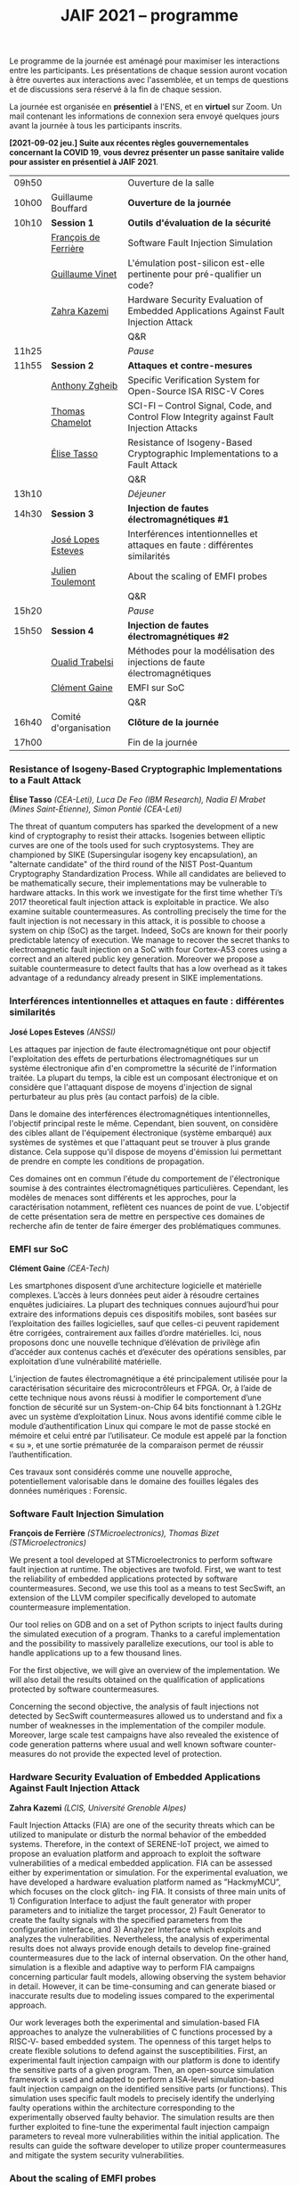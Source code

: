 #+STARTUP: showall
#+OPTIONS: toc:nil
#+title: JAIF 2021 -- programme




Le programme de la journée est aménagé pour maximiser les interactions
entre les participants.  Les présentations de chaque session auront
vocation à être ouvertes aux interactions avec l'assemblée, et un
temps de questions et de discussions sera réservé à la fin de chaque
session.

La journée est organisée en *présentiel* à l'ENS, et en *virtuel* sur
Zoom.  Un mail contenant les informations de connexion sera envoyé
quelques jours avant la journée à tous les participants inscrits.



*[2021-09-02 jeu.] Suite aux récentes règles gouvernementales
concernant la COVID 19*, *vous devrez présenter un passe sanitaire
valide pour assister en présentiel à JAIF 2021*.

# En présentiel, tous les participants devront respecter les règles
# sanitaires en usage, en particulier le port du masque.  Pour la pause
# déjeuner, il ne sera pas prévu de restauration sur place, mais de
# nombreuses possibilités de restauration sont possibles à proximité
# immédiate de l'ENS.

| 09h50 |                       | Ouverture de la salle                                                                      |
| 10h00 | Guillaume Bouffard    | *Ouverture de la journée*                                                                  |
| 10h10 | *Session 1*           | *Outils d'évaluation de la sécurité*                                                       |
|       | [[#deferriere][François de Ferrière]]  | Software Fault Injection Simulation                                                        |
|       | [[#vinet][Guillaume Vinet]]       | L'émulation post-silicon est-elle pertinente pour pré-qualifier un code?                   |
|       | [[#kazemi][Zahra Kazemi]]          | Hardware Security Evaluation of Embedded Applications Against Fault Injection Attack       |
|       |                       | Q&R                                                                                        |
| 11h25 |                       | /Pause/                                                                                    |
| 11h55 | *Session 2*           | *Attaques et contre-mesures*                                                               |
|       | [[#zgheib][Anthony Zgheib]]        | Specific Verification System for Open-Source ISA RISC-V Cores                              |
|       | [[#chamelot][Thomas Chamelot]]       | SCI-FI -- Control Signal, Code, and Control Flow Integrity against Fault Injection Attacks |
|       | [[#tasso][Élise Tasso]]           | Resistance of Isogeny-Based Cryptographic Implementations to a Fault Attack                |
|       |                       | Q&R                                                                                        |
| 13h10 |                       | /Déjeuner/                                                                                 |
| 14h30 | *Session 3*           | *Injection de fautes électromagnétiques #1*                                                |
|       | [[#esteves][José Lopes Esteves]]    | Interférences intentionnelles et attaques en faute : différentes similarités                |
|       | [[#toulemont][Julien Toulemont]]      | About the scaling of EMFI probes                                                           |
|       |                       | Q&R                                                                                        |
| 15h20 |                       | /Pause/                                                                                    |
| 15h50 | *Session 4*           | *Injection de fautes électromagnétiques #2*                                                |
|       | [[#trabelsi][Oualid Trabelsi]]       | Méthodes pour la modélisation des injections de faute électromagnétiques                   |
|       | [[#gaine][Clément Gaine]]         | EMFI sur SoC                                                                               |
|       |                       | Q&R                                                                                        |
| 16h40 | Comité d'organisation | *Clôture de la journée*                                                                    |
| 17h00 |                       | Fin de la journée                                                                          |

*** Resistance of Isogeny-Based Cryptographic Implementations to a Fault Attack
    :PROPERTIES:
    :CUSTOM_ID: tasso
    :END:

*Élise Tasso* /(CEA-Leti),/
/Luca De Feo (IBM Research),/
/Nadia El Mrabet (Mines Saint-Étienne),/
/Simon Pontié (CEA-Leti)/

The threat of quantum computers has sparked the development
of a new kind of cryptography to resist their attacks. Isogenies
between elliptic curves are one of the tools used for such
cryptosystems. They are championed by SIKE (Supersingular isogeny key
encapsulation), an "alternate candidate" of the third round of the
NIST Post-Quantum Cryptography Standardization Process.  While all
candidates are believed to be mathematically secure, their
implementations may be vulnerable to hardware attacks. In this work we
investigate for the first time whether Ti’s 2017 theoretical fault
injection attack is exploitable in practice. We also examine suitable
countermeasures. As controlling precisely the time for the fault
injection is not necessary in this attack, it is possible to choose a
system on chip (SoC) as the target. Indeed, SoCs are known for their
poorly predictable latency of execution. We manage to recover the
secret thanks to electromagnetic fault injection on a SoC with four
Cortex-A53 cores using a correct and an altered public key
generation. Moreover we propose a suitable countermeasure to detect
faults that has a low overhead as it takes advantage of a redundancy
already present in SIKE implementations.


*** Interférences intentionnelles et attaques en faute : différentes similarités
    :PROPERTIES:
    :CUSTOM_ID: esteves
    :END:

*José Lopes Esteves* /(ANSSI)/

Les attaques par injection de faute électromagnétique ont pour objectif
l'exploitation des effets de perturbations électromagnétiques sur un système
électronique afin d'en compromettre la sécurité de l'information traitée. La
plupart du temps, la cible est un composant électronique et on considère que
l'attaquant dispose de moyens d'injection de signal perturbateur au plus près
(au contact parfois) de la cible.

Dans le domaine des interférences électromagnétiques intentionnelles, l'objectif
principal reste le même. Cependant, bien souvent, on considère des cibles allant
de l'équipement électronique (système embarqué) aux systèmes de systèmes et que
l'attaquant peut se trouver à plus grande distance. Cela suppose qu'il dispose
de moyens d'émission lui permettant de prendre en compte les conditions de
propagation.

Ces domaines ont en commun l'étude du comportement de l'électronique soumise à
des contraintes électromagnétiques particulières. Cependant, les modèles de
menaces sont différents et les approches, pour la caractérisation notamment,
reflètent ces nuances de point de vue. L'objectif de cette présentation sera de
mettre en perspective ces domaines de recherche afin de tenter de faire émerger
des problématiques communes.

*** EMFI sur SoC
    :PROPERTIES:
    :CUSTOM_ID: gaine
    :END:

*Clément Gaine* /(CEA-Tech)/

Les smartphones disposent d’une architecture logicielle et matérielle
complexes. L’accès à leurs données peut aider à résoudre certaines
enquêtes judiciaires. La plupart des techniques connues aujourd’hui
pour extraire des informations depuis ces dispositifs mobiles, sont
basées sur l’exploitation des failles logicielles, sauf que celles-ci
peuvent rapidement être corrigées, contrairement aux failles d’ordre
matérielles. Ici, nous proposons donc une nouvelle technique
d’élévation de privilège afin d’accéder aux contenus cachés et
d’exécuter des opérations sensibles, par exploitation d’une
vulnérabilité matérielle.

L’injection de fautes électromagnétique a été principalement utilisée
pour la caractérisation sécuritaire des microcontrôleurs et FPGA. Or,
à l’aide de cette technique nous avons réussi à modifier le
comportement d’une fonction de sécurité sur un System-on-Chip 64 bits
fonctionnant à 1.2GHz avec un système d’exploitation Linux. Nous avons
identifié comme cible le module d’authentification Linux qui compare
le mot de passe stocké en mémoire et celui entré par l’utilisateur. Ce
module est appelé par la fonction « su », et une sortie prématurée de
la comparaison permet de réussir l’authentification.

Ces travaux sont considérés comme une nouvelle approche,
potentiellement valorisable dans le domaine des fouilles légales des
données numériques : Forensic.

*** Software Fault Injection Simulation
    :PROPERTIES:
    :CUSTOM_ID: deferriere
    :END:

   *François de Ferrière* /(STMicroelectronics),/
   /Thomas Bizet (STMicroelectronics)/

We present a tool developed at STMicroelectronics to perform software
fault injection at runtime. The objectives are twofold. First, we want
to test the reliability of embedded applications protected by software
countermeasures. Second, we use this tool as a means to test SecSwift,
an extension of the LLVM compiler specifically developed to automate
countermeasure implementation.

Our tool relies on GDB and on a set of Python scripts to inject faults
during the simulated execution of a program. Thanks to a careful
implementation and the possibility to massively parallelize
executions, our tool is able to handle applications up to a few
thousand lines.

For the first objective, we will give an overview of the
implementation. We will also detail the results obtained on the
qualification of applications protected by software countermeasures.

Concerning the second objective, the analysis of fault injections not
detected by SecSwift countermeasures allowed us to understand and fix
a number of weaknesses in the implementation of the compiler
module. Moreover, large scale test campaigns have also revealed the
existence of code generation patterns where usual and well known
software counter-measures do not provide the expected level of
protection.

*** Hardware Security Evaluation of Embedded Applications Against Fault Injection Attack
    :PROPERTIES:
    :CUSTOM_ID: kazemi
    :END:

	*Zahra Kazemi* /(LCIS, Université Grenoble Alpes)/

Fault Injection Attacks (FIA) are one of the security threats which
can be utilized to manipulate or disturb the normal behavior of the
embedded systems.  Therefore, in the context of SERENE-IoT project, we
aimed to propose an evaluation platform and approach to exploit the
software vulnerabilities of a medical embedded application. FIA can be
assessed either by experimentation or simulation. For the experimental
evaluation, we have developed a hardware evaluation platform named as
”HackmyMCU”, which focuses on the clock glitch- ing FIA. It consists
of three main units of 1) Configuration Interface to adjust the fault
generator with proper parameters and to initialize the target
processor, 2) Fault Generator to create the faulty signals with the
specified parameters from the configuration interface, and 3) Analyzer
Interface which exploits and analyzes the
vulnerabilities. Nevertheless, the analysis of experimental results
does not always provide enough details to develop fine-grained
countermeasures due to the lack of internal observation. On the other
hand, simulation is a flexible and adaptive way to perform FIA
campaigns concerning particular fault models, allowing observing the
system behavior in detail. However, it can be time-consuming and can
generate biased or inaccurate results due to modeling issues compared
to the experimental approach.

Our work leverages both the experimental and simulation-based FIA
approaches to analyze the vulnerabilities of C functions processed by
a RISC-V- based embedded system. The openness of this target helps to
create flexible solutions to defend against the
susceptibilities. First, an experimental fault injection campaign with
our platform is done to identify the sensitive parts of a given
program. Then, an open-source simulation framework is used and adapted
to perform a ISA-level simulation-based fault injection campaign on
the identified sensitive parts (or functions). This simulation uses
specific fault models to precisely identify the underlying faulty
operations within the architecture corresponding to the experimentally
observed faulty behavior. The simulation results are then further
exploited to fine-tune the experimental fault injection campaign
parameters to reveal more vulnerabilities within the initial
application. The results can guide the software developer to utilize
proper countermeasures and mitigate the system security
vulnerabilities.

*** About the scaling of EMFI probes
    :PROPERTIES:
    :CUSTOM_ID: toulemont
    :END:

	*Julien Toulemont* /(LIRMM),/
        /Philippe Maurine (LIRMM)/

Electromagnetic fault injection (EMFI) is a quite recent fault
injection technique compared to laser fault injection, which has
gained in popularity these last years. Its increasing popularity can
be probably explained by its inherent advantages among which the
limited required preparation of devices can be viewed as the main
one. The principle of EMFI is simple. It consists in generating a
powerful EM pulse in the close vicinity of ICs. To that aim a voltage
pulse generator is used to induce a sudden current variation in
probes, i.e. coils made of several wire turns around a ferrite
core. However, EMFI is considered as a fault injection technique with
a poor spatial resolution mainly because EMFI probes are quite
large. Increasing the spatial resolution of EMFI could be achieved by
reducing the dimensions of probes. However, such a task is difficult
and implies using more powerful voltage generators. Among the
challenges, the first one is to determine how should be scaled the
voltage pulse generators with the scaling of probe dimensions. This
paper addresses this question from theoretical and practical point of
views and show EMFI results obtained with 50µm EMFI probes.

*** Specific Verification System for Open-Source ISA RISC-V Cores
    :PROPERTIES:
    :CUSTOM_ID: zgheib
    :END:

	*Anthony Zgheib*  /(MSE,  Centre Microélectronique de Provence)/

Physical attacks are particularly effective threats to strike
confidentiality, integrity or authenticity of the systems. Several
protections have been proposed such as software-based or
hardware-based monitoring of programs’ Control Flow Integrity
(CFI). The CFI verification refers to techniques designed to ensure
that, at runtime, the execution follows an execution path in the
application that is a priori known to be correct. Among the well-known
attack models, we can mention code injection (shell-code), data
writing attacks and application code modification. To take these
threats into consideration, we developed a specific verification
system for open source ISA RISC-V cores. This verification system is
based on the standardized RISC-V trace encoder [1] and on an
additional designed unit named: trace verifier. The trace encoder,
connected to the RISC-V core, has an objective to record and compress
the code discontinuities like jump and branch operations, then to
generate a trace containing metadata about the actual executed
discontinuity instruction with respect to the previous one. Gradually,
the trace verifier receives the traces sent from the trace encoder and
compares them to static metadata stored in the trace verifier. These
metadata are generated, beforehand, from a static data analysis of the
program code. It contains information about the discontinuities
including their addresses, corresponding instructions, possible
branches for branch conditions, jump addresses for jump instructions,
etc.

From the trace verifier’s comparison, we can detect if a fault
injection attack was induced on discontinuity instructions. With our
actual trace verifier model, we can detect the following three threat
models:
+ A skip on branch or jump instructions.
+ Their substitution with other instructions.
+ Changing the return address for a return instruction
  [return-oriented programming (ROP) attacks].
Our perspective is to upgrade this solution to verify all the program
code executed instructions and check that they are unaltered within
the core’s pipeline against these attacks. This is known as verifying
the Control Flow and Execution Integrity (CFEI) of the program. This
research is carried out in the framework of the ANR COFFI project
(ANR-18-CE39-0003).

*** SCI-FI -- Control Signal, Code, and Control Flow Integrity against Fault Injection Attacks
    :PROPERTIES:
    :CUSTOM_ID: chamelot
    :END:

   *Thomas Chamelot* /(CEA-List),/
   /Damien Couroussé (CEA-List),/
   /Karine Heydemann (Sorbonne Université, LIP6)/



Fault injection attacks are known to be able to tamper with the code and the control flow of a program. Several counter-measures have been proposed to thwart such attacks [1,2,4,5].  However, recent work highlights that some vulnerabilities exist in the microarchitecture [3], suggesting that the whole pipelined execution of instructions inside the processor also needs to be protected.  Such execution integrity is not covered by state-of-the-art approaches.

We present SCI-FI, a counter-measure against fault injection attacks that guarantees simultaneously code integrity, control flow integrity and execution integrity. SCI-FI is a mixed hardware and software counter-measure. It combines sequentially two techniques: a signature-based approach and a duplication-based one.  Code integrity and control flow integrity are ensured by the signature-based approach, which needs compiler support as well as additional custom instructions. The duplication-based approach guarantees execution integrity until the end of the execution pipeline. The security level provided by SCI-FI highly depends on the signature function as well as the size of the reference signatures. SCI-FI can be implemented with several signature functions, as the properties of the signature function imply a trade off between security (e.g., number of bit flips that can be detected) and silicon area overhead. It may also impact code size and code slowdown. We also illustrate how signature constructs based on cryptography can also support other security properties, such as authentication.

In this talk, we will present our SCI-FI solution as well as its implementation in a RISC-V core with two different signature functions. We will present evaluation results regarding the overheads in terms of silicon area, code size and execution time. These results show that our countermeasure is competitive regarding existing code and control flow integrity approaches, while also providing control signal integrity.  To the best of our knowledge, our countermeasure is the first to cover fault injections targeting the processor microarchitecture.

1. J.-L. Danger et al., “Processor Anchor to Increase the Robustness Against Fault Injection and Cyber Attacks,” in Constructive Side-Channel Analysis and Secure Design, vol. 12244, G. M. Bertoni and F. Regazzoni, Eds. Cham: Springer International Publishing, 2021, pp. 254–274.
2. O. Savry, M. El-Majihi, and T. Hiscock, “Confidaent: Control FLow protection with Instruction and Data Authenticated Encryption,” in 2020 23rd Euromicro Conference on Digital System Design (DSD), Kranj, Slovenia, Aug. 2020, pp. 246–253, doi: 10.1109/DSD51259.2020.00048.
3. J. Laurent, V. Beroulle, C. Deleuze, F. Pebay-Peyroula, and A. Papadimitriou, “Cross-layer analysis of software fault models and countermeasures against hardware fault attacks in a RISC-V processor,” Microprocessors and Microsystems, vol. 71, p. 102862, Nov. 2019, doi: 10.1016/j.micpro.2019.102862.
4. M. Werner, T. Unterluggauer, D. Schaffenrath, and S. Mangard, “Sponge-Based Control-Flow Protection for IoT Devices,” arXiv:1802.06691 [cs], Feb. 2018, Accessed: Dec. 03, 2019. [Online]. Available: http://arxiv.org/abs/1802.06691.
5. R. de Clercq et al., “SOFIA: Software and control flow integrity architecture,” in 2016 Design, Automation Test in Europe Conference Exhibition (DATE), Mar. 2016, pp. 1172–1177.


*** Méthodes pour la modélisation des injections de faute électromagnétiques
    :PROPERTIES:
    :CUSTOM_ID: trabelsi
    :END:

	*Oualid Trabelsi* /(Télécom Paris),/
	/Laurent Sauvage	(Télécom Paris),/
	/Jean-Luc Danger	(Télécom Paris)/


Les attaques par injection de faute électromagnétique (EMFI) ont
suscité ces dernières années un vif intérêt, notamment pour leur
facilité de mise en œuvre, car elles ne nécessitent pas a priori de
préparer la cible de l'évaluation (TOE). Beaucoup de publications ont
montré leur efficacité, mais peu ont essayé de modéliser l'impact au
sein d'une TOE d'une injection électromagnétique, ce qui est pourtant
un pré-requis pour l'évaluation formelle et l'amélioration des
contre-mesures. Dans cette présentation, nous proposons tout d'abord
trois méthodes de modélisation applicables aux microcontrôleurs,
quelque soit le moyen d'injection (Laser, EMFI ,etc.), et permettant
d'identifier :

1. quels éléments de la microarchitecture (interface de la mémoire
   non-volatile, mémoires de cache, bus interne, unité de protection
   de la mémoire, pipeline, etc.) sont mis en faute ;
2. pour chaque élément fauté, le modèle de faute au niveau bit
   (bit-reset, bit-set, nosampling) ;
3. pour les mémoires, la rémanence temporelle du modèle de faute
   (transitoire, semi-persistante, persistance).

Nous détaillons ensuite les résultats obtenus en appliquant les
méthodes de modélisation à deux microcontrôleurs 32 bits différents,
en utilisant deux plate-formes EMFI aux propriétés distinctes. Un des
résultats les plus importants est qu'une seule injection peut fauter
plusieurs instructions successives, ce qui remet en question la
sécurité des contre-mesures protégeant vis-à-vis d'un saut unique
d'instruction. Pour ces dernières, nous exposons toute une série de
vulnérabilités, et proposons des solutions pour les corriger. Pour
terminer, nous considérons les tirs multiples dans le temps, et
montrons que près de 200 instructions successives peuvent être
effacées avec un taux de succès de 50 %.


*** l'émulation post-silicon est-elle pertinente pour pré-qualifier un code?
    :PROPERTIES:
    :CUSTOM_ID: vinet
    :END:

	*Guillaume Vinet* /(eShard)/


Dans le cadre du projet CSAFE+ (Circuits sécurisés contre les attaques
par injection de fautes électromagnétique avancée), eShard a développé
un outil de simulation et d'injection de faute post-silicon :
esFaulter. L'intérêt de cette simulation est double. Le premier est de
pré-qualifier le code en amont d'une campagne de test sur la cible
matérielle, campagne qui peut s'avérer longue et complexe à mettre en
place. Le deuxième bénéfice réside dans le fait de permettre une
interprétation des fautes obtenues sur la cible finale dans l'optique
d’itérer les corrections jusqu’à obtenir une protection contre les
fautes efficace.

De nombreux paramètres entrent en jeu lors de la simulation (modèle de
faute utilisé, élément à attaquer…), une méthodologie d'analyse est
donc indispensable pour profiter des bienfaits de cette
approche. Cependant, même avec une bonne stratégie, une question
importante se pose : l'émulation post-silicon est-elle pertinente pour
pré-qualifier un code ?


Pour répondre à cette problématique, nous avons, dans un premier
temps, collecté des données réelles de perturbation en attaquant avec
succès une implémentation logicielle d'un AES embarquée sur un
System-on-Chip (SoC) moderne basé sur une architecture ARM A-53 via
des attaques par perturbation. Nous avons ensuite appliqué la
méthodologie en utilisant esFaulter sur ce bout de code afin
d'interpréter les fautes obtenues. Nous avons ensuite comparé les deux
campagnes afin d’apporter des réponses sur la pertinence et les
limites d'une pré-qualification par simulation.

